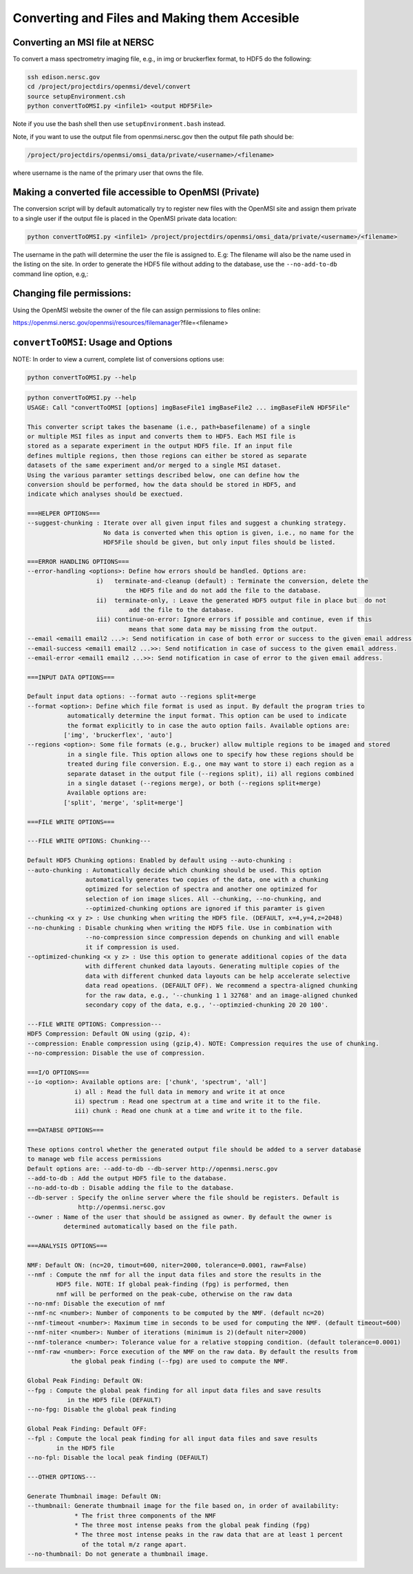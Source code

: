 .. _converting-files:

Converting and Files and Making them Accesible
==============================================

Converting an MSI file at NERSC
-------------------------------

To convert a mass spectrometry imaging file, e.g., in img or bruckerflex format, to HDF5 do the following:

.. code-block:: none
    
    ssh edison.nersc.gov
    cd /project/projectdirs/openmsi/devel/convert
    source setupEnvironment.csh
    python convertToOMSI.py <infile1> <output HDF5File>

Note if you use the bash shell then use ``setupEnvironment.bash`` instead.

Note, if you want to use the output file from openmsi.nersc.gov then the output file path should be:

.. code-block:: none

    /project/projectdirs/openmsi/omsi_data/private/<username>/<filename>

where username is the name of the primary user that owns the file.

Making a converted file accessible to OpenMSI (Private)
------------------------------------------------------

The conversion script will by default automatically try to register new files with the OpenMSI site and
assign them private to a single user if the output file is placed in the OpenMSI private data location:


.. code-block:: none

    python convertToOMSI.py <infile1> /project/projectdirs/openmsi/omsi_data/private/<username>/<filename>

The username in the path will determine the user the file is assigned to. E.g: The filename will also be
the name used in the listing on the site. In order to generate the HDF5 file without adding to the
database, use the ``--no-add-to-db`` command line option, e.g,:


Changing file permissions:
--------------------------

Using the OpenMSI website the owner of the file can assign permissions to files online:

https://openmsi.nersc.gov/openmsi/resources/filemanager?file=<filename>



``convertToOMSI``: Usage and Options
------------------------------------

NOTE: In order to view a current, complete list of conversions options use:

.. code-block:: bash

    python convertToOMSI.py --help

.. code-block:: none

    python convertToOMSI.py --help
    USAGE: Call "convertToOMSI [options] imgBaseFile1 imgBaseFile2 ... imgBaseFileN HDF5File"

    This converter script takes the basename (i.e., path+basefilename) of a single
    or multiple MSI files as input and converts them to HDF5. Each MSI file is
    stored as a separate experiment in the output HDF5 file. If an input file
    defines multiple regions, then those regions can either be stored as separate
    datasets of the same experiment and/or merged to a single MSI dataset.
    Using the various paramter settings described below, one can define how the
    conversion should be performed, how the data should be stored in HDF5, and
    indicate which analyses should be exectued.

    ===HELPER OPTIONS===
    --suggest-chunking : Iterate over all given input files and suggest a chunking strategy.
                         No data is converted when this option is given, i.e., no name for the
                         HDF5File should be given, but only input files should be listed.

    ===ERROR HANDLING OPTIONS===
    --error-handling <options>: Define how errors should be handled. Options are:
                       i)   terminate-and-cleanup (default) : Terminate the conversion, delete the
                               the HDF5 file and do not add the file to the database.
                       ii)  terminate-only, : Leave the generated HDF5 output file in place but  do not
                                add the file to the database.
                       iii) continue-on-error: Ignore errors if possible and continue, even if this
                                means that some data may be missing from the output.
    --email <email1 email2 ...>: Send notification in case of both error or success to the given email address.
    --email-success <email1 email2 ...>>: Send notification in case of success to the given email address.
    --email-error <email1 email2 ...>>: Send notification in case of error to the given email address.

    ===INPUT DATA OPTIONS===

    Default input data options: --format auto --regions split+merge
    --format <option>: Define which file format is used as input. By default the program tries to
               automatically determine the input format. This option can be used to indicate
               the format explicitly to in case the auto option fails. Available options are:
              ['img', 'bruckerflex', 'auto']
    --regions <option>: Some file formats (e.g., brucker) allow multiple regions to be imaged and stored
               in a single file. This option allows one to specify how these regions should be
               treated during file conversion. E.g., one may want to store i) each region as a
               separate dataset in the output file (--regions split), ii) all regions combined
               in a single dataset (--regions merge), or both (--regions split+merge)
               Available options are:
              ['split', 'merge', 'split+merge']

    ===FILE WRITE OPTIONS===

    ---FILE WRITE OPTIONS: Chunking---

    Default HDF5 Chunking options: Enabled by default using --auto-chunking :
    --auto-chunking : Automatically decide which chunking should be used. This option
                    automatically generates two copies of the data, one with a chunking
                    optimized for selection of spectra and another one optimized for
                    selection of ion image slices. All --chunking, --no-chunking, and
                    --optimized-chunking options are ignored if this paramter is given
    --chunking <x y z> : Use chunking when writing the HDF5 file. (DEFAULT, x=4,y=4,z=2048)
    --no-chunking : Disable chunking when writing the HDF5 file. Use in combination with
                    --no-compression since compression depends on chunking and will enable
                    it if compression is used.
    --optimized-chunking <x y z> : Use this option to generate additional copies of the data
                    with different chunked data layouts. Generating multiple copies of the
                    data with different chunked data layouts can be help accelerate selective
                    data read opeations. (DEFAULT OFF). We recommend a spectra-aligned chunking
                    for the raw data, e.g., '--chunking 1 1 32768' and an image-aligned chunked
                    secondary copy of the data, e.g., '--optimzied-chunking 20 20 100'.

    ---FILE WRITE OPTIONS: Compression---
    HDF5 Compression: Default ON using (gzip, 4):
    --compression: Enable compression using (gzip,4). NOTE: Compression requires the use of chunking.
    --no-compression: Disable the use of compression.

    ===I/O OPTIONS===
    --io <option>: Available options are: ['chunk', 'spectrum', 'all']
                 i) all : Read the full data in memory and write it at once
                 ii) spectrum : Read one spectrum at a time and write it to the file.
                 iii) chunk : Read one chunk at a time and write it to the file.

    ===DATABSE OPTIONS===

    These options control whether the generated output file should be added to a server database
    to manage web file access permissions
    Default options are: --add-to-db --db-server http://openmsi.nersc.gov
    --add-to-db : Add the output HDF5 file to the database.
    --no-add-to-db : Disable adding the file to the database.
    --db-server : Specify the online server where the file should be registers. Default is
                  http://openmsi.nersc.gov
    --owner : Name of the user that should be assigned as owner. By default the owner is
              determined automatically based on the file path.

    ===ANALYSIS OPTIONS===

    NMF: Default ON: (nc=20, timout=600, niter=2000, tolerance=0.0001, raw=False)
    --nmf : Compute the nmf for all the input data files and store the results in the
            HDF5 file. NOTE: If global peak-finding (fpg) is performed, then
            nmf will be performed on the peak-cube, otherwise on the raw data
    --no-nmf: Disable the execution of nmf
    --nmf-nc <number>: Number of components to be computed by the NMF. (default nc=20)
    --nmf-timeout <number>: Maximum time in seconds to be used for computing the NMF. (default timeout=600)
    --nmf-niter <number>: Number of iterations (minimum is 2)(default niter=2000)
    --nmf-tolerance <number>: Tolerance value for a relative stopping condition. (default tolerance=0.0001)
    --nmf-raw <number>: Force execution of the NMF on the raw data. By default the results from
                the global peak finding (--fpg) are used to compute the NMF.

    Global Peak Finding: Default ON:
    --fpg : Compute the global peak finding for all input data files and save results
               in the HDF5 file (DEFAULT)
    --no-fpg: Disable the global peak finding

    Global Peak Finding: Default OFF:
    --fpl : Compute the local peak finding for all input data files and save results
            in the HDF5 file
    --no-fpl: Disable the local peak finding (DEFAULT)

    ---OTHER OPTIONS---

    Generate Thumbnail image: Default ON:
    --thumbnail: Generate thumbnail image for the file based on, in order of availability:
                 * The frist three components of the NMF
                 * The three most intense peaks from the global peak finding (fpg)
                 * The three most intense peaks in the raw data that are at least 1 percent
                   of the total m/z range apart.
    --no-thumbnail: Do not generate a thumbnail image.